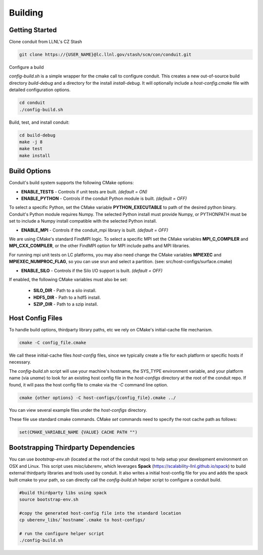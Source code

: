 .. ############################################################################
.. # Copyright (c) 2014-2015, Lawrence Livermore National Security, LLC.
.. # 
.. # Produced at the Lawrence Livermore National Laboratory
.. # 
.. # LLNL-CODE-666778
.. # 
.. # All rights reserved.
.. # 
.. # This file is part of Conduit. 
.. # 
.. # For details, see https://lc.llnl.gov/conduit/.
.. # 
.. # Please also read conduit/LICENSE
.. # 
.. # Redistribution and use in source and binary forms, with or without 
.. # modification, are permitted provided that the following conditions are met:
.. # 
.. # * Redistributions of source code must retain the above copyright notice, 
.. #   this list of conditions and the disclaimer below.
.. # 
.. # * Redistributions in binary form must reproduce the above copyright notice,
.. #   this list of conditions and the disclaimer (as noted below) in the
.. #   documentation and/or other materials provided with the distribution.
.. # 
.. # * Neither the name of the LLNS/LLNL nor the names of its contributors may
.. #   be used to endorse or promote products derived from this software without
.. #   specific prior written permission.
.. # 
.. # THIS SOFTWARE IS PROVIDED BY THE COPYRIGHT HOLDERS AND CONTRIBUTORS "AS IS"
.. # AND ANY EXPRESS OR IMPLIED WARRANTIES, INCLUDING, BUT NOT LIMITED TO, THE
.. # IMPLIED WARRANTIES OF MERCHANTABILITY AND FITNESS FOR A PARTICULAR PURPOSE
.. # ARE DISCLAIMED. IN NO EVENT SHALL LAWRENCE LIVERMORE NATIONAL SECURITY,
.. # LLC, THE U.S. DEPARTMENT OF ENERGY OR CONTRIBUTORS BE LIABLE FOR ANY
.. # DIRECT, INDIRECT, INCIDENTAL, SPECIAL, EXEMPLARY, OR CONSEQUENTIAL 
.. # DAMAGES  (INCLUDING, BUT NOT LIMITED TO, PROCUREMENT OF SUBSTITUTE GOODS
.. # OR SERVICES; LOSS OF USE, DATA, OR PROFITS; OR BUSINESS INTERRUPTION)
.. # HOWEVER CAUSED AND ON ANY THEORY OF LIABILITY, WHETHER IN CONTRACT, 
.. # STRICT LIABILITY, OR TORT (INCLUDING NEGLIGENCE OR OTHERWISE) ARISING
.. # IN ANY WAY OUT OF THE USE OF THIS SOFTWARE, EVEN IF ADVISED OF THE 
.. # POSSIBILITY OF SUCH DAMAGE.
.. # 
.. ############################################################################

.. _building:

=================
Building
=================

Getting Started
~~~~~~~~~~~~~~~~~~~~~~~~~~~~~~~~

Clone conduit from LLNL's CZ Stash

.. code:: bash
    
    git clone https://{USER_NAME}@lc.llnl.gov/stash/scm/con/conduit.git


Configure a build

*config-build.sh* is a simple wrapper for the cmake call to configure conduit. 
This creates a new out-of-source build directory *build-debug* and a directory for the install *install-debug*.
It will optionally include a *host-config.cmake* file with detailed configuration options. 


.. code:: bash
    
    cd conduit
    ./config-build.sh


Build, test, and install conduit:

.. code:: bash
    
    cd build-debug
    make -j 8
    make test
    make install



Build Options
~~~~~~~~~~~~~~~~~~~~~~~~~~~~~~~~

Conduit's build system supports the following CMake options:

* **ENABLE_TESTS** - Controls if unit tests are built. *(default = ON)* 
* **ENABLE_PYTHON** - Controls if the conduit Python module is built. *(default = OFF)*

To select a specific Python, set the CMake variable **PYTHON_EXECUTABLE** to path of the desired python binary.
Conduit's Python module requires Numpy. The selected Python install must provide Numpy, or PYTHONPATH must be set to include a Numpy install compatible with the selected Python install. 

* **ENABLE_MPI** - Controls if the conduit_mpi library is built. *(default = OFF)*

We are using CMake's standard FindMPI logic. To select a specific MPI set the CMake variables **MPI_C_COMPILER** and **MPI_CXX_COMPILER**, or the other FindMPI option for MPI include paths and MPI libraries.

For running mpi unit tests on LC platforms, you may also need change the CMake variables **MPIEXEC** and **MPIEXEC_NUMPROC_FLAG**, so you can use srun and select a partition. (see: src/host-configs/surface.cmake)

* **ENABLE_SILO** - Controls if the Silo I/O support is built. *(default = OFF)*

If enabled, the following CMake variables must also be set:

 * **SILO_DIR** - Path to a silo install. 
 * **HDF5_DIR** - Path to a hdf5 install. 
 * **SZIP_DIR** - Path to a szip install. 

Host Config Files
~~~~~~~~~~~~~~~~~~~~~~~~~~~~~~~~

To handle build options, thirdparty library paths, etc we rely on CMake's initial-cache file mechanism. 


.. code:: bash
    
    cmake -C config_file.cmake


We call these initial-cache files *host-config* files, since we typically create a file for each platform or specific hosts if necessary. 

The *config-build.sh* script will use your machine's hostname, the SYS_TYPE environment variable, and your platform name (via *uname*) to look for an existing host config file in the *host-configs* directory at the root of the conduit repo. If found, it will pass the host config file to cmake via the *-C* command line option.

.. code:: bash
    
    cmake {other options} -C host-configs/{config_file}.cmake ../


You can view several example files under the *host-configs* directory. 

These file use standard cmake commands. CMake *set* commands need to specify the root cache path as follows:

.. code:: cmake

    set(CMAKE_VARIABLE_NAME {VALUE} CACHE PATH "")


Bootstrapping Thirdparty Dependencies 
~~~~~~~~~~~~~~~~~~~~~~~~~~~~~~~~~~~~~~~~~~~~~

You can use *bootstrap-env.sh* (located at the root of the conduit repo) to help setup your development environment on OSX and Linux. This script uses *misc/uberenv*, which leverages **Spack** (https://scalability-llnl.github.io/spack) to build external thirdparty libraries and tools used by conduit.
It also writes a initial host-config file for you and adds the spack built cmake to your path, so can directly call the *config-build.sh* helper script to configure a conduit build.

.. code:: bash
    
    #build thirdparty libs using spack
    source bootstrap-env.sh
    
    #copy the generated host-config file into the standard location
    cp uberenv_libs/`hostname`.cmake to host-configs/
    
    # run the configure helper script
    ./config-build.sh






